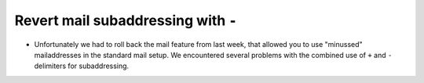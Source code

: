 Revert mail subaddressing with ``-``
------------------------------------
* Unfortunately we had to roll back the mail feature from last week, that allowed you to use "minussed" mailaddresses in the standard mail setup. We encountered several problems with the combined use of ``+`` and ``-`` delimiters for subaddressing.
